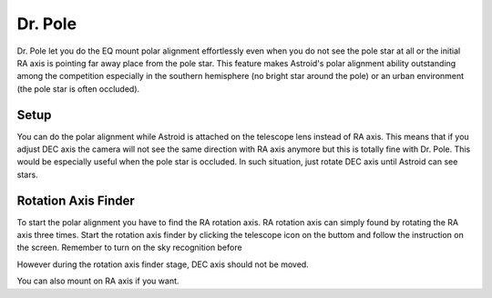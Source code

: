 .. _drpole:

Dr. Pole 
========

Dr. Pole let you do the EQ mount polar alignment effortlessly even when you do not see the pole star at all or the initial RA axis is pointing far away place from the pole star. This feature makes Astroid's polar alignment ability outstanding among the competition especially in the southern hemisphere (no bright star around the pole) or an urban environment (the pole star is often occluded).  

Setup
----------------------

You can do the polar alignment while Astroid is attached on the telescope lens instead of RA axis. This means that if you adjust DEC axis the camera will not see the same direction with RA axis anymore but this is totally fine with Dr. Pole. This would be especially useful when the pole star is occluded. In such situation, just rotate DEC axis until Astroid can see stars. 

Rotation Axis Finder
----------------------

To start the polar alignment you have to find the RA rotation axis. RA rotation axis can simply found by rotating the RA axis three times. Start the rotation axis finder by clicking the telescope icon on the buttom and follow the instruction on the screen. Remember to turn on the sky recognition before   


However during the rotation axis finder stage, DEC axis should not be moved. 


You can also mount on RA axis if you want.


